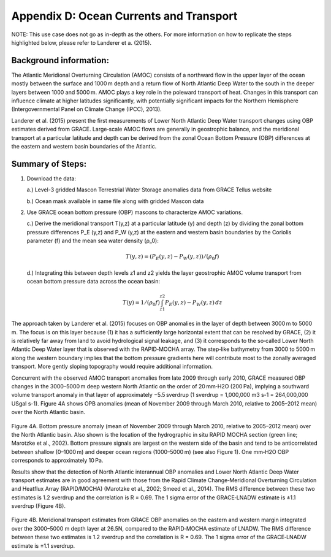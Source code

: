 #############################################
Appendix D: Ocean Currents and Transport
#############################################

NOTE: This use case does not go as in-depth as the others. For more information on how to replicate the steps highlighted below, please refer to Landerer et a. (2015).

Background information:
================================

The Atlantic Meridional Overturning Circulation (AMOC) consists of a northward flow in the upper layer of the ocean mostly between the surface and 1000 m depth and a return flow of North Atlantic Deep Water to the south in the deeper layers between 1000 and 5000 m. AMOC plays a key role in the poleward transport of heat. Changes in this transport can influence climate at higher latitudes significantly, with potentially significant impacts for the Northern Hemisphere (Intergovernmental Panel on Climate Change (IPCC), 2013). 

Landerer et al. (2015) present the first measurements of Lower North Atlantic Deep Water transport changes using OBP estimates derived from GRACE. Large‐scale AMOC flows are generally in geostrophic balance, and the meridional transport at a particular latitude and depth can be derived from the zonal Ocean Bottom Pressure (OBP) differences at the eastern and western basin boundaries of the Atlantic. 

Summary of Steps:
===================================

1. Download the data:
   
   a.) Level-3 gridded Mascon Terrestrial Water Storage anomalies data from GRACE Tellus website
   
   b.) Ocean mask available in same file along with gridded Mascon data 


2. Use GRACE ocean bottom pressure (OBP) mascons to characterize AMOC variations.
   
   c.) Derive the meridional transport T(y,z)  at a particular latitude (y) and depth (z) by dividing the zonal bottom pressure differences P_E  (y,z) and P_W  (y,z) at the eastern and western basin boundaries by the Coriolis parameter (f) and the mean sea water density (ρ_0):
                
                .. math::
                    T(y,z)=  (P_E (y,z)- P_W (y,z))/(ρ_0 f)
   
   d.) Integrating this between depth levels z1 and z2 yields the layer geostrophic AMOC volume transport from ocean bottom pressure data across the ocean basin:
                
                .. math::
                    T(y)=  1/(ρ_0 f) \int_{z1}^{z2} P_E (y,z) - P_W (y,z) \, dz

The approach taken by Landerer et al. (2015) focuses on OBP anomalies in the layer of depth between 3000 m to 5000 m. The focus is on this layer because (1) it has a sufficiently large horizontal extent that can be resolved by GRACE, (2) it is relatively far away from land to avoid hydrological signal leakage, and (3) it corresponds to the so‐called Lower North Atlantic Deep Water layer that is observed with the RAPID‐MOCHA array. The step‐like bathymetry from 3000 to 5000 m along the western boundary implies that the bottom pressure gradients here will contribute most to the zonally averaged transport. More gently sloping topography would require additional information.

Concurrent with the observed AMOC transport anomalies from late 2009 through early 2010, GRACE measured OBP changes in the 3000–5000 m deep western North Atlantic on the order of 20 mm‐H2O (200 Pa), implying a southward volume transport anomaly in that layer of approximately −5.5 sverdrup (1 sverdrup = 1,000,000 m3 s-1 = 264,000,000 USgal s-1). Figure 4A shows OPB anomalies (mean of November 2009 through March 2010, relative to 2005–2012 mean) over the North Atlantic basin.

.. figure:: ../figures/fig8_ocean_bottom_pressure_map.png
    :align: center
    :alt: alternate text
    :figclass: align-center

Figure 4A. Bottom pressure anomaly (mean of November 2009 through March 2010, relative to 2005–2012 mean) over the North Atlantic basin. Also shown is the location of the hydrographic in situ RAPID MOCHA section (green line; Marotzke et al., 2002). Bottom pressure signals are largest on the western side of the basin and tend to be anticorrelated between shallow (0–1000 m) and deeper ocean regions (1000–5000 m) (see also Figure 1). One mm‐H2O OBP corresponds to approximately 10 Pa.

Results show that the detection of North Atlantic interannual OBP anomalies and Lower North Atlantic Deep Water transport estimates are in good agreement with those from the Rapid Climate Change‐Meridional Overturning Circulation and Heatflux Array (RAPID/MOCHA) (Marotzke et al., 2002; Smeed et al., 2014). The RMS difference between these two estimates is 1.2 sverdrup and the correlation is R = 0.69. The 1 sigma error of the GRACE‐LNADW estimate is ±1.1 sverdrup (Figure 4B).

.. figure:: ../figures/fig4b_meridional_transport_estimates.png
    :align: center
    :alt: alternate text
    :figclass: align-center

Figure 4B. Meridional transport estimates from GRACE OBP anomalies on the eastern and western margin integrated over the 3000–5000 m depth layer at 26.5N, compared to the RAPID‐MOCHA estimate of LNADW. The RMS difference between these two estimates is 1.2 sverdrup and the correlation is R = 0.69. The 1 sigma error of the GRACE‐LNADW estimate is ±1.1 sverdrup.